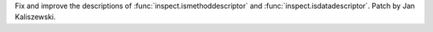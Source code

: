 Fix and improve the descriptions of
:func:`inspect.ismethoddescriptor` and :func:`inspect.isdatadescriptor`.
Patch by Jan Kaliszewski.
